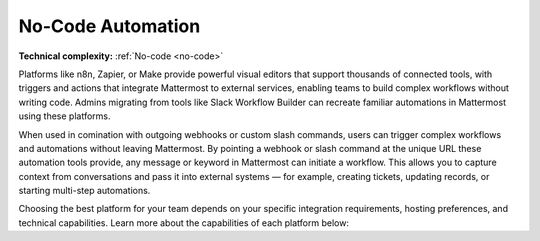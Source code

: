 No-Code Automation
===================

**Technical complexity:** :ref:`No-code <no-code>`

Platforms like n8n, Zapier, or Make provide powerful visual editors that support thousands of connected tools, with triggers and actions that integrate Mattermost to external services, enabling teams to build complex workflows without writing code. Admins migrating from tools like Slack Workflow Builder can recreate familiar automations in Mattermost using these platforms.

When used in comination with outgoing webhooks or custom slash commands, users can trigger complex workflows and automations without leaving Mattermost. By pointing a webhook or slash command at the unique URL these automation tools provide, any message or keyword in Mattermost can initiate a workflow. This allows you to capture context from conversations and pass it into external systems — for example, creating tickets, updating records, or starting multi-step automations.

Choosing the best platform for your team depends on your specific integration requirements, hosting preferences, and technical capabilities. Learn more about the capabilities of each platform below:  

.. tab:: n8n
  :parse-titles:

  `n8n <https://n8n.io/>`_ is ideal for organizations prioritizing data residency and security, since it is self-hosted and can be supported in air-gapped environments where cloud solutions like Zapier and Make might not be feasible. 

  Additonally, n8n supports both :ref:`no-code <no-code>` and :ref:`low-code <low-code>` approaches, making it flexible for technical and semi-technical users. Being open source means there’s a large community of people sharing their custom workflows and automations that can either be used directly or iterated on to meet your specific requirements.

  n8n stands out for offering rich AI integration, enabling you to combine automation with AI-powered workflows. Its `native AI Agent node <https://n8n.io/ai/>`_ lets you integrate large language models, vector databases, and other AI services directly into your automations. This means you can build workflows in Mattermost that not only react to events but also analyze context, summarize discussions, or make decisions based on AI output.

  Explore building workflows with the `Mattermost n8n integration <https://n8n.io/integrations/mattermost/>`_.

  Supported Triggers
  -------------------

  - MattermostTrigger (community node): Listens for Mattermost events via WebSocket events, such as new post and users added.

  You can also use outgoing webhooks or slash commands in Mattermost as triggers using the `Webhook node <https://n8n.io/integrations/webhook/>`_.

  Supported Actions
  ------------------

  - Channels

    - Add a user to a channel
    - Create a new channel
    - Soft delete a channel
    - Restore a soft deleted channel
    - Get statistics for a channel

  - Messages

    - Post a message into a channel
    - Post an ephemeral message into a channel
    - Soft delete a post

  - Reactions

    - Add a reaction to a post
    - Remove a reaction from a post
    - Get all reactions to one or more posts

  - Users

    - Create a new user
    - Deactivate a user (archive, revoke sessions)
    - Invite user to a team

  Supported Searches
  -------------------

  - Search for a channel 
  - Get a user by email  
  - Get a user by ID
  - Retrieve all users
  - Retrieve members of a channel

.. tab:: Make
  :parse-titles:

  Make offers a more visual and flexible approach to automation, allowing you to build complex workflows with advanced logic and data manipulation. Make offers one of the most expansive sets of out-of-the-box triggers and actions for Mattermost. 

  Make is hosted in the cloud, and excels at more complex multi-step workflows while still keeping the configuration non-technical.

  Explore building workflows with the `Mattermost Make integration <https://www.make.com/en/integrations/mattermost>`_.

  Supported Triggers
  ------------------

  - Watch New Posts: Fires when a new post is added.
  - Watch New Posts Pinned for a Channel: Fires when a post is pinned in a channel.
  - Watch New Users: Fires when a new user is added.

  Supported Actions
  ------------------

  - Add a User to a Team: Add a user into a specific team.
  - Check if the Team Exists: Verify whether a team exists by name.
  - Create a Command: Add a custom command within a team.
  - Create a New User: Create a user account on the Mattermost system.
  - Create a Post: Post a message in a channel.
  - Deactivate a User Account: Archive or disable a user account.
  - Delete a Command: Remove a command by its ID.
  - Delete a Post: Remove a post.
  - Execute a Command: Run or trigger an existing command.

  You can also use outgoing webhooks or slash commands in Mattermost as triggers using the `Webhook app <https://www.make.com/en/integrations/gateway>`_.

  Supported Searches
  -------------------

  - Get a Channel: Retrieve a channel by its ID.
  - Get a Post: Retrieve a post by its ID.
  - Get a File: Retrieve an uploaded file by its ID.
  - Get a User: Retrieve a user by their user ID.
  - Get a Team by Name: Retrieve team information by team name.

.. tab:: Zapier
  :parse-titles:

  Zapier is ideal for non-technical users who want the fastest path to connect Mattermost with over 7000+ SaaS apps. It’s hosted in the cloud, easy to set up, and best for common business workflows.

  Zapier’s strength is the breadth of integrations. Without coding, you can integrate Mattermost with everything from CRMs to social media. This is perfect for non-technical users who want to automate notifications or routine tasks, such as posting daily reports or sending Mattermost channel messages when forms are submitted. Zapier provides a user-friendly wizard and template library to get started quickly.

  Explore building workflows with the `Mattermost Zapier integration <https://n8n.io/integrations/mattermost/>`_.

  Supported Triggers
  -------------------

  - Zapier does not natively support triggers in Mattermost. If you want Mattermost to trigger a Zapier workflow, you can use outgoing webhooks or slash commands in combination with `Zapier’s Webhooks trigger <https://zapier.com/apps/webhook/integrations>`_. For example, you could configure an outgoing webhook in Mattermost to hit Zapier when a certain keyword is posted, which Zapier treats as a trigger to then perform actions in other apps.

  Supported Actions
  ------------------

  - Compared with the wide range of triggers and actions supported by n8n or Make, Zapier supports only one action: posting a message. 